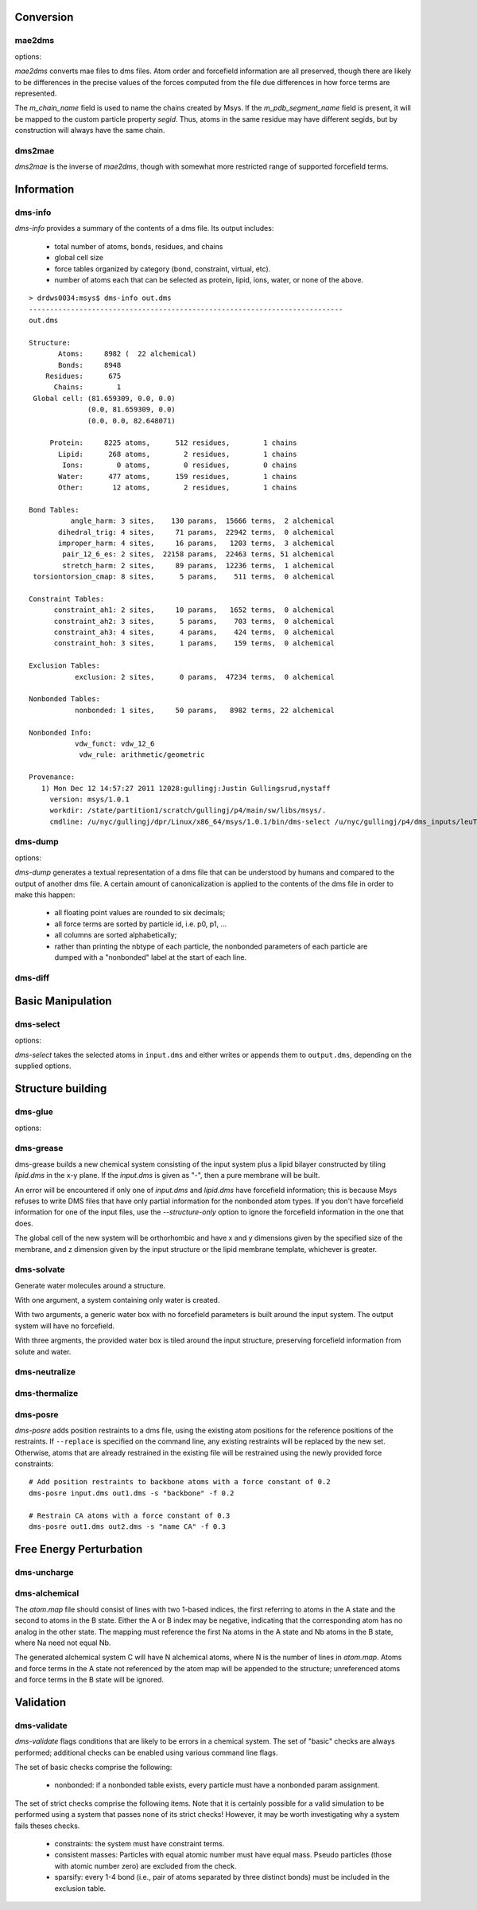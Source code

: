 
----------
Conversion
----------

mae2dms
-------
.. program:: mae2dms

.. describe:: mae2dms input.mae output.dms

   Converts an mae file to a dms file, preserving as much forcefield
   information as possible.

options:

.. cmdoption:: --ignore-unrecognized   

   skip unrecognized ffio_ff subblocks

*mae2dms* converts mae files to dms files.  Atom order and forcefield
information are all preserved, though there are likely to be differences
in the precise values of the forces computed from the file due differences
in how force terms are represented.

The *m_chain_name* field is used to name the chains created by Msys.  If
the *m_pdb_segment_name* field is present, it will be mapped to the
custom particle property *segid*.  Thus, atoms in the same residue may
have different segids, but by construction will always have the same chain.

dms2mae
-------
.. program:: dms2mae

.. describe:: dms2mae input.dms output.mae

    Converts a dms file to an mae file, preserving as much forcefield
    information as possible.

*dms2mae* is the inverse of *mae2dms*, though with somewhat more restricted
range of supported forcefield terms. 

-----------
Information
-----------

dms-info
--------
.. program:: dms-info

.. describe:: dms-info [ options] [ dms files ]

   Writes a summary of the atom and forcefield information of a dms file.

*dms-info* provides a summary of the contents of a dms file.  Its output
includes:

 * total number of atoms, bonds, residues, and chains

 * global cell size

 * force tables organized by category (bond, constraint, virtual, etc).

 * number of atoms each that can be selected as protein, lipid, ions, water,
   or none of the above.

::

  > drdws0034:msys$ dms-info out.dms 
  ---------------------------------------------------------------------------
  out.dms
  
  Structure:
         Atoms:     8982 (  22 alchemical)
         Bonds:     8948
      Residues:      675
        Chains:        1
   Global cell: (81.659309, 0.0, 0.0)
                (0.0, 81.659309, 0.0)
                (0.0, 0.0, 82.648071)
  
       Protein:     8225 atoms,      512 residues,        1 chains
         Lipid:      268 atoms,        2 residues,        1 chains
          Ions:        0 atoms,        0 residues,        0 chains
         Water:      477 atoms,      159 residues,        1 chains
         Other:       12 atoms,        2 residues,        1 chains
  
  Bond Tables:
            angle_harm: 3 sites,    130 params,  15666 terms,  2 alchemical
         dihedral_trig: 4 sites,     71 params,  22942 terms,  0 alchemical
         improper_harm: 4 sites,     16 params,   1203 terms,  3 alchemical
          pair_12_6_es: 2 sites,  22158 params,  22463 terms, 51 alchemical
          stretch_harm: 2 sites,     89 params,  12236 terms,  1 alchemical
   torsiontorsion_cmap: 8 sites,      5 params,    511 terms,  0 alchemical
  
  Constraint Tables:
        constraint_ah1: 2 sites,     10 params,   1652 terms,  0 alchemical
        constraint_ah2: 3 sites,      5 params,    703 terms,  0 alchemical
        constraint_ah3: 4 sites,      4 params,    424 terms,  0 alchemical
        constraint_hoh: 3 sites,      1 params,    159 terms,  0 alchemical
  
  Exclusion Tables:
             exclusion: 2 sites,      0 params,  47234 terms,  0 alchemical
  
  Nonbonded Tables:
             nonbonded: 1 sites,     50 params,   8982 terms, 22 alchemical
  
  Nonbonded Info:
             vdw_funct: vdw_12_6
              vdw_rule: arithmetic/geometric
  
  Provenance:
     1) Mon Dec 12 14:57:27 2011 12028:gullingj:Justin Gullingsrud,nystaff
       version: msys/1.0.1
       workdir: /state/partition1/scratch/gullingj/p4/main/sw/libs/msys/.
       cmdline: /u/nyc/gullingj/dpr/Linux/x86_64/msys/1.0.1/bin/dms-select /u/nyc/gullingj/p4/dms_inputs/leuTaa_leu_POPC.dms -o out.dms

  
  

dms-dump
---------
.. program:: dms-dump

.. describe:: dms-dump file.dms [ options ]

   Writes a readable, line-based (i.e., grep-able) summary of a dms file
   to stdout.

options:

.. cmdoption:: --without-provenance

   Don't print the provenance section of the dms file.

.. cmdoption:: --without-groups

   Don't print columns in the particle table beginning with ``grp_``.

.. cmdoption:: --without-forcefield

   Don't print the forcefield information section of the dms file.


*dms-dump* generates a textual representation of a dms file that can be
understood by humans and compared to the output of another dms file.
A certain amount of canonicalization is applied to the contents of the dms
file in order to make this happen:

 * all floating point values are rounded to six decimals;

 * all force terms are sorted by particle id, i.e. p0, p1, ...

 * all columns are sorted alphabetically;

 * rather than printing the nbtype of each particle, the nonbonded parameters
   of each particle are dumped with a "nonbonded" label at the start of
   each line.


dms-diff
--------
.. program:: dms-diff

.. describe:: dms-diff file1.dms file2.dms

  Writes a Unix diff of the dms files ``file1.dms`` and ``file2.dms`` to
  standard output.  The environment variable ``DMSDIFF`` can be used to
  specify an alternate file comparison utility.


------------------
Basic Manipulation
------------------

dms-select  
----------
.. program:: dms-select

.. describe:: dms-select input.dms [ options ]

   Write or append a selection from ``input.dms`` to an output dms file.

options:

.. cmdoption:: -s selection, --selection selection

   Select atoms from the input dms file.

.. cmdoption:: -o output.dms, --output output.dms

   Write the selected atoms to ``output.dms``.

.. cmdoption:: -a output.dms, --append output.dms

   Append the selected atoms to ``output.dms``.

.. cmdoption:: -v, --verbose

   Print information about the selected atoms to stdout.

*dms-select* takes the selected atoms in ``input.dms`` and either writes
or appends them to ``output.dms``, depending on the supplied options.

------------------
Structure building
------------------

dms-glue
--------
.. program:: dms-glue

.. describe:: dms-glue input.dms output.dms [-s selection]

   Finds a minimal set of "glue" bonds between the atoms in the selection,
   and writes those bonds to a "glue" table in the output file.

options:

.. cmdoption:: -s selection, --selection selection

   Selects atoms from the input dms file.  Default 'protein'.

.. cmdoption:: -v, --verbose

   Be chatty.

dms-grease
----------
.. program:: dms-grease
  
.. describe:: dms-grease input.dms lipid.dms output.dms [ options ]

   Adds a lipid bilayer around a solute.

.. cmdoption:: --structure-only

   Load only the structure part of input.dms and lipid.dms, not the forcefield

.. cmdoption:: -t thickness, --thickness thickness

   Minimum distance from outer edge of membrane to input structure

.. cmdoption:: -x xsize, --xsize xsize

   Size of membrane along x dimension.  Overrides --thickness.

.. cmdoption:: -y ysize, --ysize ysize

   Size of membrane along y dimension.  Overrides --thickness.

.. cmdoption:: -c chain, --chain chain

   Chain name of constructed bilayer

.. cmdoption:: --square

   Ensure xsize and ysize are equal to max(xsize, ysize)

.. cmdoption:: -v, --verbose

   Be chatty.

dms-grease builds a new chemical system consisting of the input system
plus a lipid bilayer constructed by tiling *lipid.dms* in the x-y plane.
If the *input.dms* is given as "-", then a pure membrane will be built.

An error will be encountered if only one of *input.dms* and *lipid.dms* 
have forcefield information; this is because Msys refuses to write DMS
files that have only partial information for the nonbonded atom types.
If you don't have forcefield information for one of the input files,
use the *--structure-only* option to ignore the forcefield information
in the one that does.

The global cell of the new system will be orthorhombic and have x and
y dimensions given by the specified size of the membrane, and z dimension
given by the input structure or the lipid membrane template, whichever is
greater.


dms-solvate
-----------

.. program:: dms-solvate

.. describe:: dms-solvate watbox.dms [ options ]  -- create water box

.. describe:: dms-solvate solute.dms solvate.dms [ options ] -- add water to solute

.. describe:: dms-solvate solute.dms watbox.dms solvate.dms [ options ] -- specify water box

Generate water molecules around a structure.  

With one argument, a system containing only water is created.  

With two arguments, a generic water box with no forcefield parameters
is built around the input system.  The output system will have no forcefield.

With three argments, the provided water box is tiled around the input
structure, preserving forcefield information from solute and water.

.. cmdoption:: -d dims, --dims dims

   water box dimensions: 1 or 3 comma-separated values.  

.. cmdoption:: -c center, --center center

   center of box as 3 comma-separated values; default 0,0,0

.. cmdoption:: -n chain, --chain chain

   Chain name of constructed water box

.. cmdoption:: -v, --verbose

   Be chatty


dms-neutralize
--------------

.. program:: dms-neutralize

.. describe:: dms-neutralize input.dms output.dms [ options ]

   Replaces water molecules with ions in order to achieve a desired
   ion concentration.

.. cmdoption:: -p CATION, --cation=CATION

   Species of cation.  Supported options are NA and K

.. cmdoption:: -n ANION, --anion=ANION

   Species of anion.  Supported option is CL

.. cmdoption:: -c CHAIN, --chain=CHAIN

   Chain name for counterions

.. cmdoption:: -C CHAIN2, --chain2=CHAIN2

   Chain name for counter-counterions

.. cmdoption:: -s SOLUTE_PAD, --solute-pad=SOLUTE_PAD
   
   minimum distance between placed ions and solute

.. cmdoption:: -i ION_PAD, --ion-pad=ION_PAD

   minimum distance between placed ions

.. cmdoption:: -m CONCENTRATION, --concentration=CONCENTRATION

   molar concentration of counter-counterions

.. cmdoption:: -v, --verbose         

   Be chatty


dms-thermalize
--------------

.. program:: dms-thermalize

.. describe:: dms-thermalize input.dms output.dms [ options ]

   Assign Boltzmann-sampled velocities to the atoms.  Atoms with zero mass
   will get zero velocity.

.. cmdoption:: -t TEMPERATURE, --temperature TEMPERATURE

   Sample Boltzmann distribute with given temperature in Kelvin.


dms-posre
---------

.. program:: dms-posre

.. describe:: dms-posre input.dms output.dms [ options ]

   Assign harmonic position restraints to selected atoms.  


.. cmdoption:: -f FORCE_CONSTANT

   force constant in PEAK units

.. cmdoption:: -x FORCE_CONSTANT

   force constant along x axis in PEAK units

.. cmdoption:: -y FORCE_CONSTANT

   force constant along y axis in PEAK units

.. cmdoption:: -z FORCE_CONSTANT

   force constant along z axis in PEAK units

.. cmdoption:: -s selection, --selection=selection

   Add/replace position restraint for selected atoms

.. cmdoption:: --replace

   Remove all existing position restraints.

.. cmdoption:: --quiet

   Turn off chattiness


`dms-posre` adds position restraints to a dms file, using the existing atom
positions for the reference positions of the restraints.  If ``--replace``
is specified on the command line, any existing restraints will be replaced
by the new set.  Otherwise, atoms that are already restrained in the existing
file will be restrained using the newly provided force constraints::

  # Add position restraints to backbone atoms with a force constant of 0.2
  dms-posre input.dms out1.dms -s "backbone" -f 0.2

  # Restrain CA atoms with a force constant of 0.3
  dms-posre out1.dms out2.dms -s "name CA" -f 0.3


------------------------
Free Energy Perturbation
------------------------

dms-uncharge
------------
.. program:: dms-uncharge

.. describe:: dms-uncharge input.dms output.dms [ options ]

   Create an alchemical dms file with selected atoms uncharged in the B state.

.. cmdoption:: -s selection, --selection selection

   Uncharge only atoms in selection


dms-alchemical
--------------
.. program:: dms-alchemical

.. describe:: dms-alchemical input.dms output.dms atom.map C.dms 

   Create an alchemical system from A and B states and a map between them.


The *atom.map* file should consist of lines with two 1-based indices,
the first referring to atoms in the A state and the second to atoms in
the B state.  Either the A or B index may be negative, indicating that
the corresponding atom has no analog in the other state.  The mapping
must reference the first Na atoms in the A state and Nb atoms in the B
state, where Na need not equal Nb.  

The generated alchemical system C will have N alchemical atoms, where N
is the number of lines in *atom.map*.   Atoms and force terms in the A state
not referenced by the atom map will be appended to the structure; unreferenced
atoms and force terms in the B state will be ignored.

----------
Validation
----------


dms-validate
------------
.. program:: dms-validate

.. describe:: dms-validate input.dms [ options ]

    Perform various sanity checks on a chemical system.

.. cmdoption:: --strict

    Perform strict checks in addition to the regular checks.

.. cmdoption:: --verbose

    Be verbose.

`dms-validate` flags conditions that are likely to be errors in a chemical
system.  The set of "basic" checks are always performed; additional checks
can be enabled using various command line flags. 

The set of basic checks comprise the following:

 * nonbonded: if a nonbonded table exists, every particle must have a 
   nonbonded param assignment.


The set of strict checks comprise the following items.  Note that it
is certainly possible for a valid simulation to be performed using a
system that passes none of its strict checks!  However, it may be worth
investigating why a system fails theses checks.

 * constraints: the system must have constraint terms.  

 * consistent masses: Particles with equal atomic number must have equal mass.
   Pseudo particles (those with atomic number zero) are excluded from the
   check.

 * sparsify: every 1-4 bond (i.e., pair of atoms separated by three 
   distinct bonds) must be included in the exclusion table.



